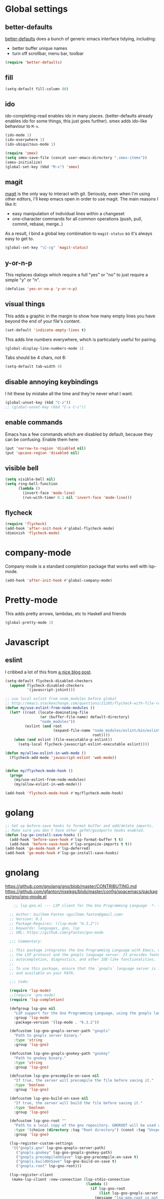 #  -*- coding: utf-8 -*-

* Global settings
** better-defaults
  [[https://github.com/technomancy/better-defaults][better-defaults]] does a bunch of generic emacs interface tidying,
  including:
  - better buffer unique names
  - turn off scrollbar, menu bar, toolbar

#+begin_src emacs-lisp
  (require 'better-defaults)
#+end_src

** fill

#+begin_src emacs-lisp
  (setq-default fill-column 80)
#+end_src

** ido

  ido-completing-read enables ido in many places.  (better-defaults already
  enables ido for some things, this just goes further).  smex adds
  ido-like behaviour to =M-x=.
#+begin_src emacs-lisp
  (ido-mode 1)
  (ido-everywhere 1)
  (ido-ubiquitous-mode 1)

  (require 'smex)
  (setq smex-save-file (concat user-emacs-directory ".smex-items"))
  (smex-initialize)
  (global-set-key (kbd "M-x") 'smex)
#+end_src

** magit

   [[https://github.com/magit/magit][magit]] is the only way to interact with git.  Seriously, even when
   I'm using other editors, I'll keep emacs open in order to use magit.
   The main reasons I like it:
   - easy manipulation of individual lines within a changeset
   - one-character commands for all common operations (push, pull,
     commit, rebase, merge..)
   As a result, I bind a global key combination to =magit-status= so
   it's always easy to get to.

#+begin_src emacs-lisp
  (global-set-key "\C-cg" 'magit-status)
#+end_src

** y-or-n-p

   This replaces dialogs which require a full "yes" or "no" to just
   require a simple "y" or "n".

#+begin_src emacs-lisp
  (defalias 'yes-or-no-p 'y-or-n-p)
#+end_src

** visual things

    This adds a graphic in the margin to show how many empty lines you
    have beyond the end of your file's content.

#+begin_src emacs-lisp
  (set-default 'indicate-empty-lines t)
#+end_src

   This adds line numbers everywhere, which is particularly useful for pairing.

#+begin_src emacs-lisp
  (global-display-line-numbers-mode 1)
#+end_src

Tabs should be 4 chars, not 8:

#+begin_src emacs-lisp
  (setq-default tab-width 4)
#+end_src

** disable annoying keybindings

I hit these by mistake all the time and they're never what I want.

#+BEGIN_SRC emacs-lisp
  (global-unset-key (kbd "C-z"))
  ;; (global-unset-key (kbd "C-x C-c"))
#+END_SRC

** enable commands

   Emacs has a few commands which are disabled by default, because
   they can be confusing.  Enable them here:

#+begin_src emacs-lisp
  (put 'narrow-to-region 'disabled nil)
  (put 'upcase-region 'disabled nil)
#+end_src

** visible bell

#+BEGIN_SRC emacs-lisp
  (setq visible-bell nil)
  (setq ring-bell-function
        (lambda ()
          (invert-face 'mode-line)
          (run-with-timer 0.1 nil 'invert-face 'mode-line)))
#+END_SRC

** flycheck

#+begin_src emacs-lisp
  (require 'flycheck)
  (add-hook 'after-init-hook #'global-flycheck-mode)
  (diminish 'flycheck-mode)
#+end_src

* company-mode

Company mode is a standard completion package that works well with lsp-mode.

#+BEGIN_SRC emacs-lisp
  (add-hook 'after-init-hook #'global-company-mode)
#+END_SRC

* Pretty-mode

This adds pretty arrows, lambdas, etc to Haskell and friends

#+BEGIN_SRC emacs-lisp
  (global-pretty-mode 1)
#+END_SRC

* Javascript
** eslint

I cribbed a lot of this from [[http://codewinds.com/blog/2015-04-02-emacs-flycheck-eslint-jsx.html][a nice blog post]].

#+BEGIN_SRC emacs-lisp
  (setq-default flycheck-disabled-checkers
    (append flycheck-disabled-checkers
            '(javascript-jshint)))

  ;; use local eslint from node_modules before global
  ;; http://emacs.stackexchange.com/questions/21205/flycheck-with-file-relative-eslint-executable
  (defun my/use-eslint-from-node-modules ()
    (let* ((root (locate-dominating-file
                  (or (buffer-file-name) default-directory)
                  "node_modules"))
           (eslint (and root
                        (expand-file-name "node_modules/eslint/bin/eslint.js"
                                          root))))
      (when (and eslint (file-executable-p eslint))
        (setq-local flycheck-javascript-eslint-executable eslint))))

  (defun my/allow-eslint-in-web-mode ()
    (flycheck-add-mode 'javascript-eslint 'web-mode))


  (defun my/flycheck-mode-hook ()
    (progn
      (my/use-eslint-from-node-modules)
      (my/allow-eslint-in-web-mode)))

  (add-hook 'flycheck-mode-hook #'my/flycheck-mode-hook)
#+END_SRC

* golang

#+BEGIN_SRC emacs-lisp
  ;; Set up before-save hooks to format buffer and add/delete imports.
  ;; Make sure you don't have other gofmt/goimports hooks enabled.
  (defun lsp-go-install-save-hooks ()
    (add-hook 'before-save-hook #'lsp-format-buffer t t)
    (add-hook 'before-save-hook #'lsp-organize-imports t t))
  (add-hook 'go-mode-hook #'lsp-deferred)
  (add-hook 'go-mode-hook #'lsp-go-install-save-hooks)
#+END_SRC

* gnolang

https://github.com/gnolang/gno/blob/master/CONTRIBUTING.md
https://github.com/gfanton/nixpkgs/blob/master/config/spacemacs/packages/gno/gno-mode.el

#+BEGIN_SRC emacs-lisp
      ;; lsp-gno.el --- LSP client for the Gno Programming Language -*- lexical-binding: t -*-

    ;; Author: Guilhem Fanton <guilhem.fanton@gmail.com>
    ;; Version: 0.1
    ;; Package-Requires: ((lsp-mode "6.3.2"))
    ;; Keywords: languages, gno, lsp
    ;; URL: https://github.com/gfanton/gno-mode

    ;;; Commentary:

    ;; This package integrates the Gno Programming Language with Emacs, using
    ;; the LSP protocol and the gnopls language server. It provides features like
    ;; autocompletion, diagnostics, and other IDE-like functionalities.
    ;;
    ;; To use this package, ensure that the `gnopls` language server is installed
    ;; and available on your PATH.

    ;;; Code:

    (require 'lsp-mode)
    ;;(require 'gno-mode)
    (require 'lsp-completion)

    (defgroup lsp-gno nil
      "LSP support for the Gno Programming Language, using the gnopls language server."
      :group 'lsp-mode
      :package-version '(lsp-mode . "6.3.2"))

    (defcustom lsp-gno-gnopls-server-path "gnopls"
      "Path to gnopls server binary."
      :type 'string
      :group 'lsp-gno)

    (defcustom lsp-gno-gnopls-gnokey-path "gnokey"
      "Path to gnokey binary."
      :type 'string
      :group 'lsp-gno)

    (defcustom lsp-gno-precompile-on-save nil
      "If true, the server will precompile the file before saving it."
      :type 'boolean
      :group 'lsp-gno)

    (defcustom lsp-gno-build-on-save nil
      "If true, the server will build the file before saving it."
      :type 'boolean
      :group 'lsp-gno)

    (defcustom lsp-gno-root ""
      "Path to a local copy of the gno repository. GNOROOT will be used as a fallback."
      :type '(choice (directory :tag "Root directory") (const :tag "Unspecified" nil))
      :group 'lsp-gno)

    (lsp-register-custom-settings
     '(("gnopls.gno" lsp-gno-gnopls-server-path)
       ("gnopls.gnokey" lsp-gno-gnopls-gnokey-path)
       ("gnopls.precompileOnSave" lsp-gno-precompile-on-save t)
       ("gnopls.buildOnSave" lsp-gno-build-on-save t)
       ("gnopls.root" lsp-gno-root)))

    (lsp-register-client
     (make-lsp-client :new-connection (lsp-stdio-connection
                                       (lambda ()
                                         (if lsp-gno-root
                                             (list lsp-gno-gnopls-server-path "serve")
                                           (message "lsp-gno-root is not specified")
                                           nil)))
                      :activation-fn (lsp-activate-on "gno" "gnomod")
                      :priority 1 ;; should override gopls
                      :server-id 'gnopls
                      :completion-in-comments? t))

    (lsp-consistency-check lsp-gno)

    ;;;###autoload
    (defun lsp-gno-setup ()
      "Set up LSP for GNO."
      (add-to-list 'lsp-language-id-configuration '(gno-mode . "gno"))
      (add-to-list 'lsp-language-id-configuration '(go-dot-mod-mode . "gnomod")))

    (provide 'lsp-gno)
    ;;; lsp-gno.el ends here

        ;;; gno-mode.el --- Major mode for editing GNO files, based on go-mode -*- lexical-binding: t -*-

        ;; Author: Guilhem Fanton <guilhem.fanton@gmail.com>
        ;; Version: 0.1
        ;; Package-Requires: ((emacs "24.3") (go-mode "1.5.0"))
        ;; Keywords: languages, gno
        ;; URL: https://github.com/yourusername/gno-mode

        ;;; Commentary:

        ;; This package provides a major mode for editing GNO files, which
        ;; is based on go-mode. It includes additional functions for formatting
        ;; GNO code using gofumpt.

        ;;; Code:

        (require 'flycheck)
        (require 'go-mode)

        (defcustom gno-root-dir ""
          "Root directory for GNO lint."
          :type 'directory
          :group 'gno)

        (defcustom gno-tab-width 8
          "Width of a tab for GNO mode."
          :type 'integer
          :group 'gno)

        ;;;###autoload
        (define-derived-mode gno-mode go-mode "GNO"
          "Major mode for GNO files, an alias for go-mode."
          (setq-local tab-width gno-tab-width) ;; Use the custom gno-tab-width variable
          ;; (flycheck-mode)
          ;; If LSP is available, configure and start it.
          (when (fboundp 'lsp)
            (lsp)))

        ;;;###autoload
        (add-to-list 'auto-mode-alist '("\\.gno\\'" . gno-mode))

        (defun gno-mode-setup ()
          "Hook for setting up gno-mode."
          (add-hook 'before-save-hook 'gno-format-buffer nil t)
          (add-hook 'after-save-hook 'gnoimports-on-save nil t))

        (defun gno-format-buffer ()
          "Format the current buffer using gofumpt. This is an adapted version from go-mode gofmt."
          (interactive)
          (let ((tmpfile (make-nearby-temp-file "gofumpt" nil ".gno"))
                (patchbuf (get-buffer-create "*Gofumpt patch*"))
                (errbuf (get-buffer-create "*Gofumpt Errors*"))
                (coding-system-for-read 'utf-8)
                (coding-system-for-write 'utf-8))

            (unwind-protect
                (save-restriction
                  (widen)
                  (with-current-buffer errbuf
                    (setq buffer-read-only nil)
                    (erase-buffer))
                  (with-current-buffer patchbuf
                    (erase-buffer))
                  (write-region nil nil tmpfile)
                  (message "Calling gofumpt: %s" tmpfile)
                  (if (zerop (call-process "gofumpt" nil errbuf nil "-w" (file-local-name tmpfile)))
                      (progn
                        (if (zerop (call-process-region (point-min) (point-max) "diff" nil patchbuf nil "-n" "-" tmpfile))
                            (message "Buffer is already gofumpted")
                          (go--apply-rcs-patch patchbuf)
                          (message "Applied gofumpt"))
                        (gofmt--kill-error-buffer errbuf))
                    (message "Could not apply gofumpt")
                    (gofmt--process-errors (buffer-file-name) tmpfile errbuf)))

              (kill-buffer patchbuf)
              (delete-file tmpfile))))

        (defun gnoimports-on-save ()
          "Run gnoimports on the current file before saving."
          (when (string-equal (file-name-extension (buffer-file-name)) "gno")
            (let ((cmd (concat "gno fmt -w " (shell-quote-argument (buffer-file-name))))
                  (output-buf (get-buffer-create "*Gnoimports Output*")))
              (message "Running: %s" cmd)
              (with-current-buffer output-buf
                (erase-buffer))
              (let ((exit-code (call-process-shell-command cmd nil output-buf)))
                (if (zerop exit-code)
                    (progn
                      (message "gnoimports succeeded")
                      (revert-buffer t t t)) ;; Revisit buffer to reflect changes
                  (message "gnoimports failed with exit code %d" exit-code)
                  (with-current-buffer output-buf
                    (message "gnoimports output:\n%s" (buffer-string))))))))

        (flycheck-define-checker gno-lint
          "A GNO syntax checker using the gno lint tool."
          :command ("gno" "lint"  (eval (concat "--root-dir=" gno-root-dir)) source-original)
          :error-patterns
          ((error line-start (file-name) ":" line ": " (message) " (code=" (id (one-or-more digit)) ")." line-end))
          ;; Ensure the file is saved, to work around
          ;; https://github.com/python/mypy/issues/4746.
          :predicate (lambda ()
                       (and (not (bound-and-true-p polymode-mode))
                            (flycheck-buffer-saved-p)))
          :modes gno-mode)

        ;;;###autoload
        (add-to-list 'flycheck-checkers 'gno-lint)
        ;;;###autoload
        (add-hook 'gno-mode-hook
                  (lambda ()
                    ;; enable flycheck by default
                    (flycheck-mode)
                    ;; FIXME: disable company for now
                    (when (featurep 'company) ; check if company is loaded
                      (company-mode -1)) ; disable company mode for gno-mode
                    (when (fboundp 'lsp-ui-mode)
                      (lsp-ui-mode t))))

        ;;;###autoload
        (define-derived-mode gno-dot-mod-mode go-dot-mod-mode "GNO Mod"
          "Major mode for GNO mod files, an alias for go-dot-mod-mode."
          )

        ;;;###autoload
        (add-to-list 'auto-mode-alist '("gno\\.mod\\'" . gno-dot-mod-mode))

        (provide 'gno-mode)

        ;;; gno-mode.el ends here


        ;;; gno.el --- Main entry point for GNO package -*- lexical-binding: t -*-

      ;; Author: Guilhem Fanton <guilhem.fanton@gmail.com>
      ;; Version: 0.1
      ;; Package-Requires: ((emacs "24.3") (go-mode "1.5.0") (lsp-mode "6.3.2"))
      ;; Keywords: languages, gno
      ;; URL: https://github.com/gfanton/gno-mode

      ;;; Commentary:

      ;; This is the main entry point for the GNO package.
      ;; It provides a major mode for editing GNO files, LSP support, and other related utilities.

      ;;; Code:

      ;;(require 'gno-mode)
      ;;(require 'lsp-gno)
      ;;(require 'testscripts-mode)

      ;; Setup lsp-gno
      (lsp-gno-setup)

      (provide 'gno)

      ;;; gno.el ends here


    ;;; testscripts-mode.el --- A polymode for Testscriptss -*- lexical-binding: t; -*-

  ;; Author: Your Name <8671905+gfanton@users.noreply.github.com>
  ;; URL: https://github.com/gfanton/gno-mode
  ;; Version: 0.1.0
  ;; Package-Requires: ((emacs "25.1") (polymode "0.2.2"))
  ;; Keywords: languages, polymode, testscriptss

  ;;; Commentary:

  ;; This package provides a polymode for Testscripts. Testscripts files with
  ;; extension .txtar will have sections highlighted in sh-mode, go-mode,
  ;; gno-mode, and text-mode based on section headers.

  ;;; Code:

  (require 'polymode)

  ;; Define host and inner modes
  (define-hostmode testscripts-bash-hostmode
    :mode 'sh-mode)

  (define-auto-innermode testscripts-auto-innermode
    :head-matcher "\\.\\([[:alpha:]]+\\)\\(.golden\\)? --\n"
    :tail-matcher "^-- [^.]+\\|\\'"
    :mode-matcher (cons "\\.\\([[:alpha:]]+\\)" 1)
    :fallback-mode 'text-mode)


  ;; Define the polymode
  (define-polymode testscripts-mode-polymode
    :hostmode 'testscripts-bash-hostmode
    :innermodes '(testscripts-auto-innermode))

  ;;;###autoload
  (defun testscripts-mode ()
    "Activate the Testscripts polymode."
    (interactive)
    (setq polymode-lsp-integration nil)
    (testscripts-mode-polymode))

  ;;;###autoload
  (add-to-list 'auto-mode-alist '("\\.txtar\\'" . testscripts-mode))

  (provide 'testscripts-mode)

  ;;; testscripts-mode.el ends here
#+END_SRC

* Markdown

#+begin_src emacs-lisp
  (add-hook 'markdown-mode-hook (lambda ()
                                  (variable-pitch-mode 1)
                                  (visual-line-mode 1)))
#+end_src
* projectile

[[https://github.com/bbatsov/projectile][Projectile]] is a minor mode which allows you to quickly navigate to
files within the same project.

#+begin_src emacs-lisp
  (projectile-mode +1)
  (define-key projectile-mode-map (kbd "s-p") 'projectile-command-map)
  (define-key projectile-mode-map (kbd "C-c p") 'projectile-command-map)
  (diminish 'projectile-mode)
#+end_src

When switching projects, jump straight to the magit status:

#+begin_src emacs-lisp
  (setq projectile-switch-project-action 'projectile-vc)
#+end_src

* local settings
  This repo has a /local directory, with all of its contents in
  =.gitignore=, containing various local settings.

** customized variables
   custom.el provides a mechanism for customizing emacs variables from
   within emacs.  To make such changes permanent, it will put changes
   into =custom-file= which by default is =init.el=.  To avoid
   polluting that file, we set it to something else:

   #+BEGIN_SRC emacs-lisp
     (setq custom-file (concat user-emacs-directory "custom.el"))
     (load custom-file 'noerror)
   #+END_SRC

* envrc

This integrates with existing `direnv` integrations, so that things
work correctly with local dev environments.

We add this last (see the [[https://github.com/purcell/envrc][project readme]] for why).

#+BEGIN_SRC emacs-lisp
  (envrc-global-mode 1)
#+END_SRC
